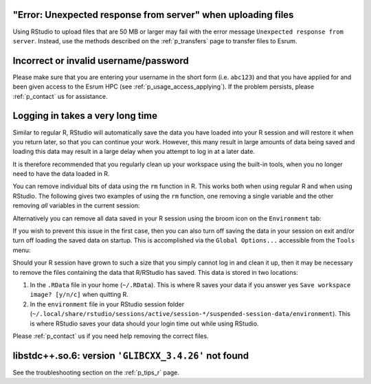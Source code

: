 "Error: Unexpected response from server" when uploading files
==============================================================

Using RStudio to upload files that are 50 MB or larger may fail with the
error message ``Unexpected response from server``. Instead, use the
methods described on the :ref:`p_transfers` page to transfer files to
Esrum.

Incorrect or invalid username/password
======================================

Please make sure that you are entering your username in the short form
(i.e. ``abc123``) and that you have applied for and been given access to
the Esrum HPC (see :ref:`p_usage_access_applying`). If the problem
persists, please :ref:`p_contact` us for assistance.

Logging in takes a very long time
=================================

Similar to regular R, RStudio will automatically save the data you have
loaded into your R session and will restore it when you return later, so
that you can continue your work. However, this many result in large
amounts of data being saved and loading this data may result in a large
delay when you attempt to log in at a later date.

It is therefore recommended that you regularly clean up your workspace
using the built-in tools, when you no longer need to have the data
loaded in R.

You can remove individual bits of data using the ``rm`` function in R.
This works both when using regular R and when using RStudio. The
following gives two examples of using the ``rm`` function, one removing
a single variable and the other removing *all* variables in the current
session:

.. code-block:: r
   :linenos:

   # 1. Remove the variable `my_variable`
   rm(my_variable)

   # 2. Remove all variables from your R session
   rm(list = ls())

Alternatively you can remove all data saved in your R session using the
broom icon on the ``Environment`` tab:

.. image:: /services/images/rstudio_gc_01.png
   :align: center

.. image:: /services/images/rstudio_gc_02.png
   :align: center

If you wish to prevent this issue in the first case, then you can also
turn off saving the data in your session on exit and/or turn off loading
the saved data on startup. This is accomplished via the ``Global
Options...`` accessible from the ``Tools`` menu:

.. image:: /services/images/rstudio_gc_03.png
   :align: center

Should your R session have grown to such a size that you simply cannot
log in and clean it up, then it may be necessary to remove the files
containing the data that R/RStudio has saved. This data is stored in two
locations:

#. In the ``.RData`` file in your home (``~/.RData``). This is where R
   saves your data if you answer yes ``Save workspace image? [y/n/c]``
   when quitting R.

#. In the ``environment`` file in your RStudio session folder
   (``~/.local/share/rstudio/sessions/active/session-*/suspended-session-data/environment``).
   This is where RStudio saves your data should your login time out
   while using RStudio.

Please :ref:`p_contact` us if you need help removing the correct files.

libstdc++.so.6: version ``'GLIBCXX_3.4.26'`` not found
======================================================

See the troubleshooting section on the :ref:`p_tips_r` page.
